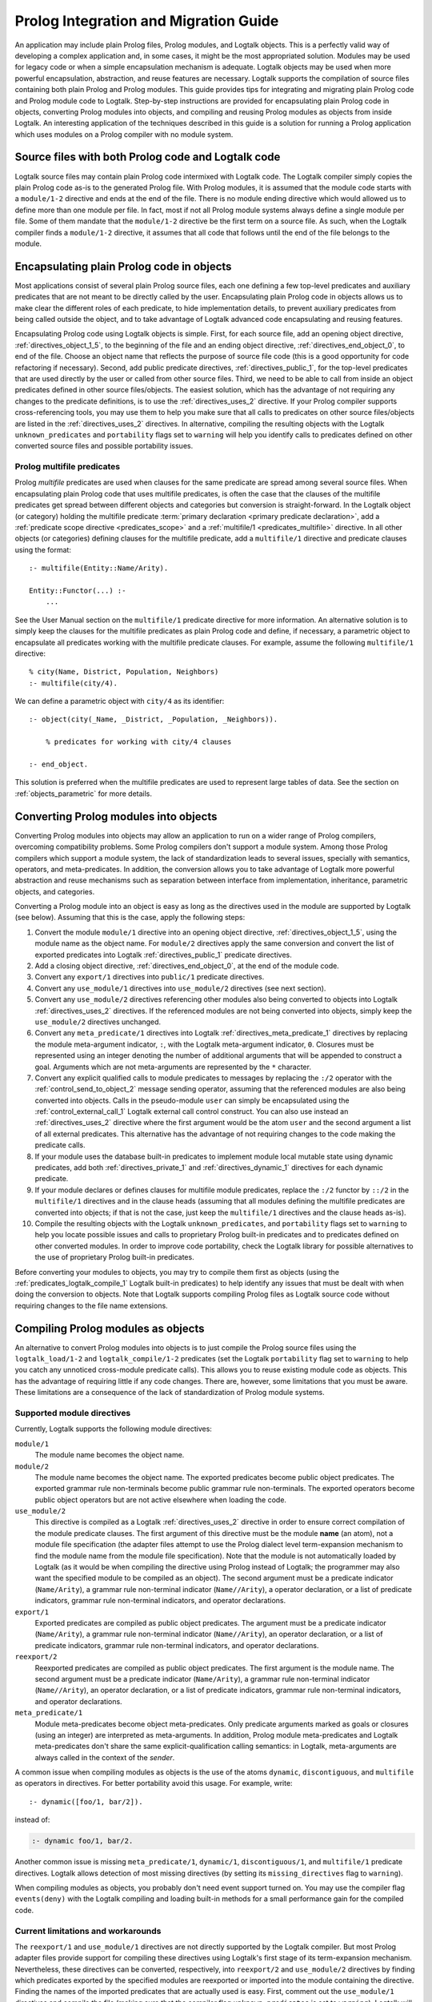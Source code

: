 
.. _migration_migration:

======================================
Prolog Integration and Migration Guide
======================================

An application may include plain Prolog files, Prolog modules, and
Logtalk objects. This is a perfectly valid way of developing a complex
application and, in some cases, it might be the most appropriated
solution. Modules may be used for legacy code or when a simple
encapsulation mechanism is adequate. Logtalk objects may be used when
more powerful encapsulation, abstraction, and reuse features are
necessary. Logtalk supports the compilation of source files containing
both plain Prolog and Prolog modules. This guide provides tips for
integrating and migrating plain Prolog code and Prolog module
code to Logtalk. Step-by-step instructions are provided for
encapsulating plain Prolog code in objects, converting Prolog modules
into objects, and compiling and reusing Prolog modules as objects from
inside Logtalk. An interesting application of the techniques described
in this guide is a solution for running a Prolog application which uses
modules on a Prolog compiler with no module system.

.. _migration_hybrid:

Source files with both Prolog code and Logtalk code
---------------------------------------------------

Logtalk source files may contain plain Prolog code intermixed with
Logtalk code. The Logtalk compiler simply copies the plain Prolog code
as-is to the generated Prolog file. With Prolog modules, it is assumed
that the module code starts with a ``module/1-2`` directive and ends at
the end of the file. There is no module ending directive which would
allowed us to define more than one module per file. In fact, most if not
all Prolog module systems always define a single module per file. Some
of them mandate that the ``module/1-2`` directive be the first term on a
source file. As such, when the Logtalk compiler finds a ``module/1-2``
directive, it assumes that all code that follows until the end of the
file belongs to the module.

.. _migration_encapsulating:

Encapsulating plain Prolog code in objects
------------------------------------------

Most applications consist of several plain Prolog source files, each one
defining a few top-level predicates and auxiliary predicates that are
not meant to be directly called by the user. Encapsulating plain Prolog
code in objects allows us to make clear the different roles of each
predicate, to hide implementation details, to prevent auxiliary
predicates from being called outside the object, and to take advantage
of Logtalk advanced code encapsulating and reusing features.

Encapsulating Prolog code using Logtalk objects is simple. First, for
each source file, add an opening object directive,
:ref:`directives_object_1_5`, to the
beginning of the file and an ending object directive,
:ref:`directives_end_object_0`, to end of
the file. Choose an object name that reflects the purpose of source file
code (this is a good opportunity for code refactoring if necessary).
Second, add public predicate directives, :ref:`directives_public_1`, for the top-level
predicates that are used directly by the user or called from other
source files. Third, we need to be able to call from inside an object
predicates defined in other source files/objects. The easiest solution,
which has the advantage of not requiring any changes to the predicate
definitions, is to use the :ref:`directives_uses_2` directive. If your
Prolog compiler supports cross-referencing tools, you may use them to
help you make sure that all calls to predicates on other source
files/objects are listed in the :ref:`directives_uses_2` directives. In
alternative, compiling the resulting objects with the Logtalk
``unknown_predicates`` and ``portability`` flags set to ``warning`` will
help you identify calls to predicates defined on other converted source
files and possible portability issues.

.. _migration_multifile:

Prolog multifile predicates
~~~~~~~~~~~~~~~~~~~~~~~~~~~

Prolog *multifile* predicates are used when clauses for the same
predicate are spread among several source files. When encapsulating
plain Prolog code that uses multifile predicates, is often the case that
the clauses of the multifile predicates get spread between different
objects and categories but conversion is straight-forward. In the
Logtalk object (or category) holding the multifile predicate
:term:`primary declaration <primary predicate declaration>`, add a
:ref:`predicate scope directive <predicates_scope>` and a
:ref:`multifile/1 <predicates_multifile>` directive. In
all other objects (or categories) defining clauses for the multifile
predicate, add a ``multifile/1`` directive and predicate clauses using
the format:

::

   :- multifile(Entity::Name/Arity).

   Entity::Functor(...) :-
       ...

See the User Manual section on the ``multifile/1`` predicate directive
for more information. An alternative solution is to simply keep the
clauses for the multifile predicates as plain Prolog code and define, if
necessary, a parametric object to encapsulate all predicates working
with the multifile predicate clauses. For example, assume the following
``multifile/1`` directive:

::

   % city(Name, District, Population, Neighbors)
   :- multifile(city/4).

We can define a parametric object with ``city/4`` as its identifier:

::

   :- object(city(_Name, _District, _Population, _Neighbors)).

       % predicates for working with city/4 clauses

   :- end_object.

This solution is preferred when the multifile predicates are used to
represent large tables of data. See the section on :ref:`objects_parametric`
for more details.

.. _migration_converting:

Converting Prolog modules into objects
--------------------------------------

Converting Prolog modules into objects may allow an application to run
on a wider range of Prolog compilers, overcoming compatibility problems.
Some Prolog compilers don't support a module system. Among those Prolog
compilers which support a module system, the lack of standardization
leads to several issues, specially with semantics, operators, and
meta-predicates. In addition, the conversion allows you to take
advantage of Logtalk more powerful abstraction and reuse mechanisms such
as separation between interface from implementation, inheritance,
parametric objects, and categories.

Converting a Prolog module into an object is easy as long as the
directives used in the module are supported by Logtalk (see below).
Assuming that this is the case, apply the following steps:

#. Convert the module ``module/1`` directive into an opening object
   directive, :ref:`directives_object_1_5`,
   using the module name as the object name. For ``module/2`` directives
   apply the same conversion and convert the list of exported predicates
   into Logtalk :ref:`directives_public_1`
   predicate directives.
#. Add a closing object directive,
   :ref:`directives_end_object_0`, at the
   end of the module code.
#. Convert any ``export/1`` directives into ``public/1`` predicate
   directives.
#. Convert any ``use_module/1`` directives into ``use_module/2``
   directives (see next section).
#. Convert any ``use_module/2`` directives referencing other modules
   also being converted to objects into Logtalk
   :ref:`directives_uses_2` directives. If the
   referenced modules are not being converted into objects, simply keep
   the ``use_module/2`` directives unchanged.
#. Convert any ``meta_predicate/1`` directives into Logtalk
   :ref:`directives_meta_predicate_1`
   directives by replacing the module meta-argument indicator, ``:``,
   with the Logtalk meta-argument indicator, ``0``. Closures must be
   represented using an integer denoting the number of additional
   arguments that will be appended to construct a goal. Arguments which
   are not meta-arguments are represented by the ``*`` character.
#. Convert any explicit qualified calls to module predicates to messages
   by replacing the ``:/2`` operator with the
   :ref:`control_send_to_object_2` message
   sending operator, assuming that the referenced modules are also being
   converted into objects. Calls in the pseudo-module ``user`` can
   simply be encapsulated using the
   :ref:`control_external_call_1` Logtalk
   external call control construct. You can also use instead an
   :ref:`directives_uses_2` directive where the
   first argument would be the atom ``user`` and the second argument a
   list of all external predicates. This alternative has the advantage
   of not requiring changes to the code making the predicate calls.
#. If your module uses the database built-in predicates to implement
   module local mutable state using dynamic predicates, add both
   :ref:`directives_private_1` and
   :ref:`directives_dynamic_1` directives
   for each dynamic predicate.
#. If your module declares or defines clauses for multifile module
   predicates, replace the ``:/2`` functor by ``::/2`` in the
   ``multifile/1`` directives and in the clause heads (assuming that all
   modules defining the multifile predicates are converted into objects;
   if that is not the case, just keep the ``multifile/1`` directives and
   the clause heads as-is).
#. Compile the resulting objects with the Logtalk
   ``unknown_predicates``, and ``portability`` flags set to ``warning``
   to help you locate possible issues and calls to proprietary Prolog
   built-in predicates and to predicates defined on other converted
   modules. In order to improve code portability, check the Logtalk
   library for possible alternatives to the use of proprietary Prolog
   built-in predicates.

Before converting your modules to objects, you may try to compile them
first as objects (using the :ref:`predicates_logtalk_compile_1`
Logtalk built-in predicates) to help identify any issues that must be
dealt with when doing the conversion to objects. Note that Logtalk
supports compiling Prolog files as Logtalk source code without requiring
changes to the file name extensions.

.. _migration_compiling:

Compiling Prolog modules as objects
-----------------------------------

An alternative to convert Prolog modules into objects is to just compile
the Prolog source files using the ``logtalk_load/1-2`` and
``logtalk_compile/1-2``
predicates (set the Logtalk ``portability`` flag set to ``warning`` to
help you catch any unnoticed cross-module predicate calls). This allows
you to reuse existing module code as objects. This has the advantage of
requiring little if any code changes. There are, however, some
limitations that you must be aware. These limitations are a consequence
of the lack of standardization of Prolog module systems.

.. _migration_compatibility:

Supported module directives
~~~~~~~~~~~~~~~~~~~~~~~~~~~

Currently, Logtalk supports the following module directives:

``module/1``
   The module name becomes the object name.
``module/2``
   The module name becomes the object name. The exported predicates
   become public object predicates. The exported grammar rule
   non-terminals become public grammar rule non-terminals. The exported
   operators become public object operators but are not active elsewhere
   when loading the code.
``use_module/2``
   This directive is compiled as a Logtalk
   :ref:`directives_uses_2` directive in order
   to ensure correct compilation of the module predicate clauses. The
   first argument of this directive must be the module **name** (an
   atom), not a module file specification (the adapter files attempt to
   use the Prolog dialect level term-expansion mechanism to find the
   module name from the module file specification). Note that the module
   is not automatically loaded by Logtalk (as it would be when compiling
   the directive using Prolog instead of Logtalk; the programmer may
   also want the specified module to be compiled as an object). The
   second argument must be a predicate indicator (``Name/Arity``), a
   grammar rule non-terminal indicator (``Name//Arity``), a operator
   declaration, or a list of predicate indicators, grammar rule
   non-terminal indicators, and operator declarations.
``export/1``
   Exported predicates are compiled as public object predicates. The
   argument must be a predicate indicator (``Name/Arity``), a grammar
   rule non-terminal indicator (``Name//Arity``), an operator
   declaration, or a list of predicate indicators, grammar rule
   non-terminal indicators, and operator declarations.
``reexport/2``
   Reexported predicates are compiled as public object predicates. The
   first argument is the module name. The second argument must be a
   predicate indicator (``Name/Arity``), a grammar rule non-terminal
   indicator (``Name//Arity``), an operator declaration, or a list of
   predicate indicators, grammar rule non-terminal indicators, and
   operator declarations.
``meta_predicate/1``
   Module meta-predicates become object meta-predicates. Only predicate
   arguments marked as goals or closures (using an integer) are
   interpreted as meta-arguments. In addition, Prolog module
   meta-predicates and Logtalk meta-predicates don't share the same
   explicit-qualification calling semantics: in Logtalk, meta-arguments
   are always called in the context of the *sender*.

A common issue when compiling modules as objects is the use of the atoms
``dynamic``, ``discontiguous``, and ``multifile`` as operators in
directives. For better portability avoid this usage. For example, write:

::

   :- dynamic([foo/1, bar/2]).

instead of:

.. code-block:: text

   :- dynamic foo/1, bar/2.

Another common issue is missing ``meta_predicate/1``, ``dynamic/1``,
``discontiguous/1``, and ``multifile/1`` predicate directives. Logtalk
allows detection of most missing directives (by setting its
``missing_directives`` flag to ``warning``).

When compiling modules as objects, you probably don't need event support
turned on. You may use the compiler flag ``events(deny)`` with the
Logtalk compiling and loading built-in methods for a small performance
gain for the compiled code.

.. _migration_limitations:

Current limitations and workarounds
~~~~~~~~~~~~~~~~~~~~~~~~~~~~~~~~~~~

The ``reexport/1`` and ``use_module/1`` directives are not directly
supported by the Logtalk compiler. But most Prolog adapter files provide
support for compiling these directives using Logtalk's first stage of
its term-expansion mechanism. Nevertheless, these directives can be
converted, respectively, into ``reexport/2`` and ``use_module/2``
directives by finding which predicates exported by the specified modules
are reexported or imported into the module containing the directive.
Finding the names of the imported predicates that are actually used is
easy. First, comment out the ``use_module/1`` directives and compile the
file (making sure that the compiler flag ``unknown_predicates`` is set
to ``warning``). Logtalk will print a warning with a list of predicates
that are called but never defined. Second, use these list to replace the
``reexport/1`` and ``use_module/1`` directives by, respectively,
``reexport/2`` and ``use_module/2`` directives. You should then be able
to compile the modified Prolog module as an object.

Although Logtalk supports term and goal expansion mechanisms, the
semantics are different from similar mechanisms found in some Prolog
compilers. In particular, Logtalk does not support defining term and
goal expansions clauses in a source file for expanding the source file
itself. Logtalk forces a clean separation between expansions clauses and
the source files that will be subject to source-to-source expansions by
using :term:`hook objects <hook object>`.

.. _migration_proprietary:

Dealing with proprietary Prolog directives and predicates
---------------------------------------------------------

Most Prolog compilers define proprietary, non-standard, directives and
predicates that may be used in both plain code and module code.
Non-standard Prolog built-in predicates are usually not problematic, as
Logtalk is usually able to identify and compile them correctly (but see
the notes on built-in meta-predicates for possible caveats). However,
Logtalk will generate compilation errors on source files containing
proprietary directives unless you first specify how the directives
should be handled. Several actions are possible on a per-directive
basis: ignoring the directive (i.e. do not copy the directive, although
a goal can be proved as a consequence), rewriting and copy the directive
to the generated Prolog files, or rewriting and recompiling the
resulting directive. To specify these actions, the adapter files contain
clauses for the ``'$lgt_prolog_term_expansion'/2`` predicate. For
example, assume that a given Prolog compiler defines a ``comment/2``
directive for predicates using the format:

::

   :- comment(foo/2, "Brief description of the predicate").

We can rewrite this predicate into a Logtalk ``info/2`` directive by
defining a suitable clause for the ``'$lgt_prolog_term_expansion'/2``
predicate:

::

   '$lgt_prolog_term_expansion'(comment(F/A, String), info(F/A, [comment is Atom])) :-
       atom_codes(Atom, String).

This Logtalk feature can be used to allow compilation of legacy Prolog
code without the need of changing the sources. When used, is advisable
to set the ``portability/1`` compiler flag to ``warning`` in order to
more easily identify source files that are likely non-portable across
Prolog compilers.

A second example, where a proprietary Prolog directive is discarded
after triggering a side effect:

::

   '$lgt_prolog_term_expansion'(load_foreign_files(Files,Libs,InitRoutine), []) :-
       load_foreign_files(Files,Libs,InitRoutine).

In this case, although the directive is not copied to the generated
Prolog file, the foreign library files are loaded as a side effect of
the Logtalk compiler calling the ``'$lgt_prolog_term_expansion'/2`` hook
predicate.

.. _migration_calling:

Calling Prolog module predicates
--------------------------------

Prolog module predicates can be called from within objects or categories
by simply using explicit module qualification, i.e. by writing
``Module:Goal`` or ``Goal@Module`` (depending on the module system).
Logtalk also supports the use of ``use_module/2`` directives in object
and categories (with the restriction that the first argument of the
directive must be the actual module name and not the module file name or
the module file path). In this case, these directives are parsed in a
similar way to Logtalk :ref:`directives_uses_2`
directives, with calls to the specified module predicates being
automatically translated to ``Module:Goal`` calls. For example, assume a
``clpfd`` Prolog module implementing a finite domain constraint solver.
You could write:

::

   :- object(puzzle).

       :- public(puzzle/1).

       :- use_module(clpfd, [
           all_different/1, ins/2, label/1,
           (#=)/2, (#\=)/2,
           op(700, xfx, #=), op(700, xfx, #\=)
       ]).

       puzzle([S,E,N,D] + [M,O,R,E] = [M,O,N,E,Y]) :-
           Vars = [S,E,N,D,M,O,R,Y],
           Vars ins 0..9,
           all_different(Vars),
                     S*1000 + E*100 + N*10 + D +
                     M*1000 + O*100 + R*10 + E #=
           M*10000 + O*1000 + N*100 + E*10 + Y,
           M #\= 0, S #\= 0,
           label([M,O,N,E,Y]).

   :- end_object.

As a general rule, the Prolog modules should be loaded (e.g. in the
auxiliary Logtalk loader files) *before* compiling objects that make use
of module predicates. Moreover, the Logtalk compiler does not generate
code for the automatic loading of modules referenced in
``use_module/1-2`` directives. This is a consequence of the lack of
standardization of these directives, whose first argument can be a
module name, a straight file name, or a file name using some kind of
library notation, depending on the back-end Prolog compiler. Worse,
modules are sometimes defined in files with names different from the
module names requiring finding, opening, and reading the file in order
to find the actual module name.

Logtalk supports the declaration of predicate aliases in
``use_module/2`` directives used within object and categories. For
example, the ECLiPSe IC Constraint Solvers define a ``::/2`` variable
domain operator that clashes with the Logtalk ``::/2`` message sending
operator. We can solve the conflict by writing:

::

   :- use_module(ic, [(::)/2 as ins/2]).

With this directive, calls to the ``ins/2`` predicate alias will be
automatically compiled by Logtalk to calls to the ``::/2`` predicate in
the ``ic`` module.

When calling Prolog module meta-predicates, the Logtalk compiler may
need help to understand the corresponding meta-predicate template.
Despite some recent progress in standardization of the syntax of
``meta_predicate/1`` directives and of the ``meta_predicate/1`` property
returned by the ``predicate_property/2`` reflection predicate,
portability is still a problem. Thus, Logtalk allows the original
``meta_predicate/1`` directive to be overridden with a local one that
Logtalk can make sense of. Note that the Logtalk library provides
implementations of common meta-predicates, which can be used in place of
module meta-predicates.

Logtalk allows you to send a message to a module in order to call one of
its predicates. This is usually not advised as it implies a performance
penalty when compared to just using the ``Module:Call`` notation.
Moreover, this works only if there is no object with the same name as
the module you are targeting. This feature is necessary, however, in
order to properly support compilation of modules containing
``use_module/2`` directives as objects. If the modules specified in the
``use_module/2`` directives are not compiled as objects but are instead
loaded as-is by Prolog, the exported predicates would need to be called
using the ``Module:Call`` notation but the converted module will be
calling them through message sending. Thus, this feature ensures that,
on a module compiled as an object, any predicate calling other module
predicates will work as expected either these other modules are loaded
as-is or also compiled as objects.

.. _migration_module:

Compiling Prolog module multifile predicates
--------------------------------------------

Some Prolog module libraries, e.g. constraint packages, expect clauses
for some library predicates to be defined in other modules. This is
accomplished by declaring the library predicate *multifile* and by
explicitly prefixing predicate clause heads with the library module
identifier. For example:

::

   :- multifile(clpfd:run_propagator/2).
   clpfd:run_propagator(..., ...) :-
       ...

Logtalk supports the compilation of such clauses within objects and
categories. While the clause head is compiled as-is, the clause body is
compiled in the same way as a regular object or category predicate, thus
allowing calls to local object or category predicates. For example:

::

   :- object(...).

       :- multifile(clpfd:run_propagator/2).
       clpfd:run_propagator(..., ...) :-
           ...    % calls to local object predicates

   :- end_object.

The Logtalk compiler will print a warning if the ``multifile/1``
directive is missing. These multifile predicates may also be declared
dynamic using the same ``Module:Name/Arity`` notation.
